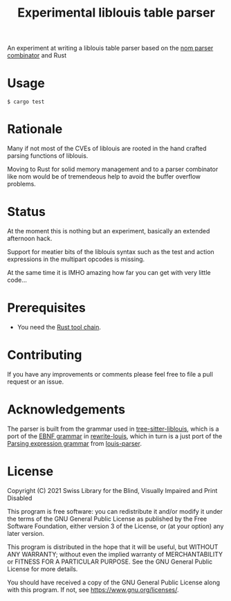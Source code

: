 #+title: Experimental liblouis table parser

An experiment at writing a liblouis table parser based on the [[https://github.com/Geal/nom][nom
parser combinator]] and Rust

* Usage

#+BEGIN_SRC shell
$ cargo test
#+END_SRC

* Rationale
Many if not most of the CVEs of liblouis are rooted in the hand
crafted parsing functions of liblouis.

Moving to Rust for solid memory management and to a parser combinator
like nom would be of tremendeous help to avoid the buffer overflow
problems.

* Status
At the moment this is nothing but an experiment, basically an extended
afternoon hack.

Support for meatier bits of the liblouis syntax such as the test and
action expressions in the multipart opcodes is missing.

At the same time it is IMHO amazing how far you can get with very
little code...

* Prerequisites

- You need the [[https://www.rust-lang.org/][Rust tool chain]].

* Contributing
If you have any improvements or comments please feel free to file a
pull request or an issue.

* Acknowledgements

The parser is built from the grammar used in [[https://github.com/liblouis/tree-sitter-liblouis][tree-sitter-liblouis]],
which is a port of the [[https://en.wikipedia.org/wiki/Extended_Backus%E2%80%93Naur_form][EBNF grammar]] in [[https://github.com/liblouis/rewrite-louis][rewrite-louis]], which in turn is
a just port of the [[https://en.wikipedia.org/wiki/Parsing_expression_grammar][Parsing expression grammar]] from [[https://github.com/liblouis/louis-parser][louis-parser]].


* License

Copyright (C) 2021 Swiss Library for the Blind, Visually Impaired and Print Disabled

This program is free software: you can redistribute it and/or modify
it under the terms of the GNU General Public License as published by
the Free Software Foundation, either version 3 of the License, or
(at your option) any later version.

This program is distributed in the hope that it will be useful,
but WITHOUT ANY WARRANTY; without even the implied warranty of
MERCHANTABILITY or FITNESS FOR A PARTICULAR PURPOSE.  See the
GNU General Public License for more details.

You should have received a copy of the GNU General Public License
along with this program.  If not, see
<https://www.gnu.org/licenses/>.

